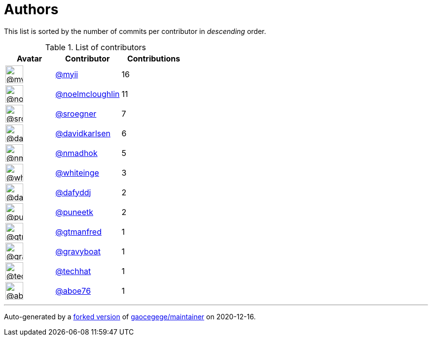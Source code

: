 = Authors

This list is sorted by the number of commits per contributor in
_descending_ order.

.List of contributors
[format="psv", separator="|", options="header", cols="^.<30a,<.<40a,^.<40d", width="100"]
|===
^.^|Avatar
<.^|Contributor
^.^|Contributions

|image::https://avatars2.githubusercontent.com/u/10231489?v=4[@myii,36,36]
|https://github.com/myii[@myii^]
|16 

|image::https://avatars1.githubusercontent.com/u/13322818?v=4[@noelmcloughlin,36,36]
|https://github.com/noelmcloughlin[@noelmcloughlin^]
|11

|image::https://avatars0.githubusercontent.com/u/22272?v=4[@sroegner,36,36]
|https://github.com/sroegner[@sroegner^]
|7 

|image::https://avatars0.githubusercontent.com/u/18299?v=4[@davidkarlsen,36,36]
|https://github.com/davidkarlsen[@davidkarlsen^]
|6

|image::https://avatars0.githubusercontent.com/u/3374962?v=4[@nmadhok,36,36]
|https://github.com/nmadhok[@nmadhok^]
|5 

|image::https://avatars2.githubusercontent.com/u/91293?v=4[@whiteinge,36,36]
|https://github.com/whiteinge[@whiteinge^]
|3

|image::https://avatars2.githubusercontent.com/u/4195158?v=4[@dafyddj,36,36]
|https://github.com/dafyddj[@dafyddj^]
|2 

|image::https://avatars1.githubusercontent.com/u/528061?v=4[@puneetk,36,36]
|https://github.com/puneetk[@puneetk^]
|2 

|image::https://avatars0.githubusercontent.com/u/732321?v=4[@gtmanfred,36,36]
|https://github.com/gtmanfred[@gtmanfred^]
|1

|image::https://avatars2.githubusercontent.com/u/1396878?v=4[@gravyboat,36,36]
|https://github.com/gravyboat[@gravyboat^]
|1

|image::https://avatars1.githubusercontent.com/u/287147?v=4[@techhat,36,36]
|https://github.com/techhat[@techhat^]
|1 

|image::https://avatars0.githubusercontent.com/u/1800660?v=4[@aboe76,36,36]
|https://github.com/aboe76[@aboe76^]
|1
|===

'''''

Auto-generated by a https://github.com/myii/maintainer[forked version^]
of https://github.com/gaocegege/maintainer[gaocegege/maintainer^] on
2020-12-16.
